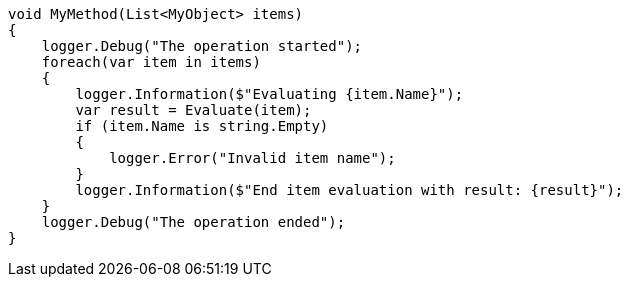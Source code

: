 
[source,csharp,diff-id=1,diff-type=compliant]
----
void MyMethod(List<MyObject> items)
{
    logger.Debug("The operation started");
    foreach(var item in items) 
    {
        logger.Information($"Evaluating {item.Name}");
        var result = Evaluate(item);
        if (item.Name is string.Empty)
        {
            logger.Error("Invalid item name");
        }
        logger.Information($"End item evaluation with result: {result}");
    }
    logger.Debug("The operation ended");
}
----